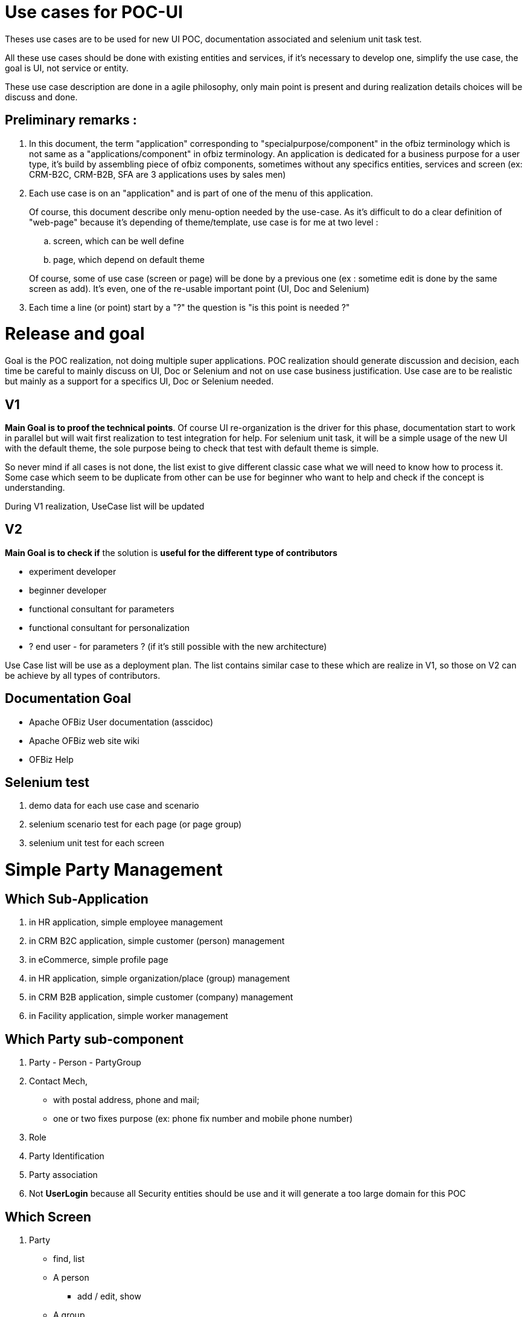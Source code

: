 ////
Licensed to the Apache Software Foundation (ASF) under one
or more contributor license agreements.  See the NOTICE file
distributed with this work for additional information
regarding copyright ownership.  The ASF licenses this file
to you under the Apache License, Version 2.0 (the
"License"); you may not use this file except in compliance
with the License.  You may obtain a copy of the License at

http://www.apache.org/licenses/LICENSE-2.0

Unless required by applicable law or agreed to in writing,
software distributed under the License is distributed on an
"AS IS" BASIS, WITHOUT WARRANTIES OR CONDITIONS OF ANY
KIND, either express or implied.  See the License for the
specific language governing permissions and limitations
under the License.
////

= Use cases for POC-UI

Theses use cases are to be used for new UI POC, documentation associated
and selenium unit task test.

All these use cases should be done with existing entities and services,
if it's necessary to develop one, simplify the use case, the goal is UI,
not service or entity.

These use case description are done in a agile philosophy, only main
point is present and during realization details choices will be discuss
and done.

== Preliminary remarks :
.  In this document, the term "application" corresponding to
   "specialpurpose/component" in the ofbiz terminology which is not same as
   a "applications/component" in ofbiz terminology. An application is
   dedicated for a business purpose for a user type, it's build by
   assembling piece of ofbiz components, sometimes without any specifics
   entities, services and screen (ex: CRM-B2C, CRM-B2B, SFA are 3
   applications uses by sales men)

.  Each use case is on an "application" and is part of one of the menu
   of this application.
+
--
Of course, this document describe only menu-option
   needed by the use-case. As it's difficult to do a clear definition of
   "web-page" because it's depending of theme/template, use case is for me
   at two level :
   
..  screen, which can be well define
..  page, which depend on default theme

Of course, some of use case (screen or page) will be done by a previous
   one (ex : sometime edit is done by the same screen as add). It's even,
   one of the re-usable important point (UI, Doc and Selenium)
--
. Each time a line (or point) start by a "?" the question is "is this
point is needed ?"

= Release and goal

Goal is the POC realization, not doing multiple super applications. POC
realization should generate discussion and decision, each time be
careful to mainly discuss on UI, Doc or Selenium and not on use case
business justification. Use case are to be realistic but mainly as a
support for a specifics UI, Doc or Selenium needed.

== V1
**Main Goal is to proof the technical points**. Of course UI
re-organization is the driver for this phase, documentation start to
work in parallel but will wait first realization to test integration for
help. For selenium unit task, it will be a simple usage of the new UI
with the default theme, the sole purpose being to check that test with
default theme is simple.

So never mind if all cases is not done, the list exist to give different
classic case what we will need to know how to process it. Some case
which seem to be duplicate from other can be use for beginner who want
to help and check if the concept is understanding.

During V1 realization, UseCase list will be updated

== V2
*Main Goal is to check if* the solution is *useful for the different
type of contributors*

* experiment developer
* beginner developer
* functional consultant for parameters
* functional consultant for personalization
* ? end user - for parameters ? (if it's still possible with the new
architecture)

Use Case list will be use as a deployment plan. The list contains
similar case to these which are realize in V1, so those on V2 can be
achieve by all types of contributors.

== Documentation Goal
* Apache OFBiz User documentation (asscidoc)
* Apache OFBiz web site wiki
* OFBiz Help


== Selenium test
.  demo data for each use case and scenario
.  selenium scenario test for each page (or page group)
.  selenium unit test for each screen


= Simple Party Management

== Which Sub-Application
.  in HR application, simple employee management
.  in CRM B2C application, simple customer (person) management
.  in eCommerce, simple profile page
.  in HR application, simple organization/place (group) management
.  in CRM B2B application, simple customer (company) management
.  in Facility application, simple worker management

== Which Party sub-component
. Party - Person - PartyGroup
. Contact Mech,
  * with postal address, phone and mail;
  * one or two fixes purpose (ex: phone fix number and mobile phone number)
. Role
. Party Identification
. Party association
. Not [line-through]*UserLogin* because all Security entities should
   be use and it will generate a too large domain for this POC

== Which Screen
.  Party
  * find, list
  * A person
   ** add / edit, show
  * A group
   ** add / edit, show
  * A company
   ** add / edit, show
  * show a synthesis view (party/person/company, contact informations, roles, Identification)
   ** Person
   ** Company
   ** PartyGroup

.  Contact information
  * all contact informations (for one party / facility)
   ** with and without purpose
   ** with and without history
   ** deactivated
  * add / edit postal address
  * add / edit mail
  * add / edit phone

.  Role
  * list for a party
  * add a role (for a parent RoleType)
  * add a role in two step :
   . select parent RoleType
   .  select the role
  * remove a role

.  Party Identifications
  * list, add, remove

= HR Employee management
In HR Component, starting person management with the more complete form about person. 

* Menu option to manage employee 
 ** find, list, show, add, edit and manage his 
  *** contact information 
  *** identification (3 idTypes, one mandatory, two optionals) 
* template page with a header (or sidebar or ...) to show on which employee we are

== Use Case Screen :
. find Person
 * simple form (only on party or person)
 * with an add button (which can be show or not depending on parameter or authorization)
. Person list with an add button (which can be show or not depending on parameter or authorization)
. add a Person
. show a Person
. show a Person with sub-menu with two options : contact informations and Identifications
. edit a Person
. List of all contact informations for a person, with an add button
  (which can be show or not depending on parameter or authorization)
. add a postal address
. add a mail
. add a phone number (to go step by step, without purpose management,
  will be done in next Use Case group)
. edit a postal address
. edit a mail
. edit a phone number
. List of all identification number for a person, with an add button
  (which can be show or not depending on parameter or authorization)
. add a identification number with choice of identification type
. edit a identification number with choice of identification type
. add a identification number with a fix identification type
. edit a identification number with a fix identification type

== Use Case Page :
. create a person
. search a person
. visualize a person
. manage informations about a person
. template page with a header (or sidebar or ...) to show on which
  employee we are, (for example to show all his knowledges, or his skills,
  or his positions, or his ...)
. manage informations about a person on one page, and with access at
  this page directly by a field (auto-completion on id, first, last name)

= CRM B2C, customer mgnt
In a CRM B2C application, the customer (so, in this context, a person) management. +
The difference from previous use case group is :

. person form is more simple than in HR
. role will be used to characterize customer position (suspect,
   prospect, with_Quote, customer)

Menu option to manage employee 

* find (with role field), list, show, add, edit and manage his 
 ** contact informations 
 ** identification (3idTypes, one mandatory, two optionals) 
* template page with a header (or sidebar or ...) to show on which customer we are

== Use Case Screen :
. find Person with an add button (which can be show or not depending on parameter or authorization)
 * search field same as in HR find person
 * role field which can appear or not, when not appear a fix value has been put as parameters.
 * contact information field, phone, mail, town. These fields can be show
   or not by the user with a "deploy" button

. Person list with an add button (which can be show or not depending on parameter or authorization)
 * role field appear or not, when not appear a fix value has been put as
   parameters, so only person with this role appear

. add a Person, all main informations in the form
 * role
 * less field about person than in HR form
 * 1 postal address
 * 2 phone number
 * 1 identification number

. show a Person, all main informations in the screen with indicator for
   contact information and identification when there are more data that
   what it's show.

. show a Person with sub-menu with options :
 * contact informations
 * Identifications
 * role history
 * change role : a direct action button

. edit a Person, only "Person" field

. a button bar to change role (ex: for a suspect, there are the 3
   options), this use case is for having a action bar, in this business
   process case it's maybe not a need, but for more complex object like
   order or task, it's a classical need.

. List of all contact informations for a person, with one or multiple
   add buttons (which can be show or not depending on parameter or
   authorization) and purpose are show, it's the second step, with purpose
   management.

. add a postal address (or just a purpose)
. add a mail
. add a phone number
. edit a postal address
. edit a mail
. edit a phone number
. List of all identification number for a person, with an add button
   (which can be show or not depending on parameter or authorization)
. add a identification number with choice of identification type
. edit a identification number with choice of identification type


== Use Case Page
. create a new entry in CRM (role is choose during creation)
. search a "customer" (or suspect, prospect, ...)
. visualize a "customer"
. manage informations about a "customer"
. template page with a header (or sidebar or ...) to show on which
   "customer" we are, (for example to show all his quotes, or his orders, or ...)
. manage informations about a person on one page, and with access at
   this page directly by a field (auto-completion on id, first, last name)


= eCommerce, profile page
A simple profile page. +
The difference from previous use case will be mainly on Use Case Page
because eCommerce theme could be more original and public user interface
should be, most of the time, more simple.

== Use Case Screen :
. show the person, all main informations in the screen with indicator
   for contact information and identification when there are more data that
   what it's show.

. show the Person with sub-menu with options :
 * contact informations
 * Identifications

. edit a Person, only "Person" field
. List of all contact informations for a person, with an add button and
   purpose are show, purpose is need for invoice or shipping.
. add a postal address (or just a purpose)
. add a mail
. add a phone number
. edit a postal address
. edit a mail
. edit a phone number

== Use Case Page :
.  visualize the profile (the person) with edit button
.  manage his contact informations
.  manage his identifications
.  All in one page, which can be look as a long page.


= HR organization mgnt
In HR component, a simple organization/place (group) management. +
Now PartyGroup management (very simple), but with complex screen to
manage hierarchy. In this use case group we will use the word "group"
for service or department, or subsiadiry.

* Menu option to manage the Company organization
 ** manage group
 ** associated employee in a group
 ** manage a hierarchy of group

== Use Case Screen :
. find group (with a specific partyType)
 * simple form (only on party or partyGroup)
 * with an add button (which can be show or not depending on parameter orauthorization)

. PartyGroup list with an add button (which can be show or not dependingon parameter or authorization)
. add a group
. show a Person, all informations in screen with sub-menu with two
   options : contact informations and Identifications
. edit a Group
. List all contact informations for a group, with an add button (which
   can be show or not depending on parameter or authorization)
. add a postal address
. add a phone number
. edit a postal address
. edit a phone number
. List all identification number for a group, with an add button (which
   can be show or not depending on parameter or authorization)
. add a identification number with choice of identification type
. edit a identification number with choice of identification type
. add a identification number with a fix identification type
. edit a identification number with a fix identification type
. List all person associated to the group with two add buttons (which
   can be, individually, show or not depending on parameter or
   authorization)
 * add a manager
 * add a member
. List all group associated to the group (the child) with two add
   buttons (which can be, individually, show or not depending on parameter
   or authorization)
 * add an existing group as a child
 * create a new group and add it as a child
 * in the list, each group is a link to this screen, to be able to navigate top-down
 * a third button to go to the parent level, to be able to navigate bottom-up
 * the name of the group manager appear above the list
. ? List all parent group for a group or for a person ?
. show group hierarchy as a tree with action or detail at each level,
   top-down
. show group hierarchy as a tree with action or detail at each level,
   bottom-up

== Use Case Page :
.  search a group
.  manage a group
.  manage its contact informations
.  manage hierarchy step by step (parent to child or child to parent)
.  manage hierarchy with a tree view
.  in HR employee, show the tree, top-down or bottom-up with the template "for an employee"


= CRM B2B customer mgnt
In a CRM B2B application, the customer (so, in this context, a company) management. +
For clarification, in these Use Cases, B2B is an other application than B2C. +
The "CRM B2C & B2B" will be a third, but not in this list because
it contains no specificity on screen-page definition

The main difference between B2C is : 

. company versus person, 
. contact management with PartyAssociation 
. ? customer organization management ?

== Use Case Screen :
. find customer (a company (specific partyType)) with an add button
   (which can be show or not depending on parameter or authorization)
 * search field are on multiple entities with some part deploy or not
 * role field which can appear or not, when not appear a fix value has been put as parameters.
 * contact information field, phone, mail, town. These fields can be show
   or not by the user with a "deploy" button

. Company list with an add button (which can be show or not depending on parameter or authorization)
 * role field appear or not, when not appear a fix value has been put as
   parameters, so only company with this role appear

. add a Company, all main informations in the form
 * role
 * field from PartyGroup
 * 1 postal address
 * 2 phone number
 * 2 identification number

. show a Company, all main informations in the screen with indicator for
   contact informations and identification when there are more data that
   what it's show.

. show a Company with sub-menu with options :
 * contact informations
 * Identifications
 * role history
 * change role : a direct action button

. edit a Company, only "Company" field

. a button bar to change role (ex: for a suspect, there are the 3
   options), this use case is for having a action bar. +
   In this business process case it's maybe not a need, but for more complex object like
   order or task, it's a classical need.

. List of all contact informations for a company, with an add button
   (which can be show or not depending on parameter or authorization) and
   purpose are show, (so, with purpose management).

. add a postal address (or just a purpose)
. add a mail
. add a phone number with purpose
. edit a postal address
. edit a mail
. edit a phone number
. List of all identification number for a company, with an add button
   (which can be show or not depending on parameter or authorization)
. add a identification number with choice of identification type
.  edit a identification number with choice of identification type

. list of contact (person) associated to this company with an add button
(which can be show or not depending on parameter or authorization)
 * a contact is a person with contact information
 * list with only one line per contact
 * list of block with contact details for each

. edit a contact or his contact information

== Use Case Page :
Exactly the same as the CRMB2C

. create a new entry in CRM (role is choose during creation)
. search a "customer" (or suspect, prospect, ...)
. visualize a "customer"
. manage informations about a "customer"
. template page with a header (or sidebar or ...) to show on which
   "customer" we are, (for example to show all his quotes, or his orders, or ...)
. manage informations about a company on one page, and with access at
   this page directly by a field (auto-completion on id, first, last name).


= Facility worker mgnt
In Facility application, simple facility's worker management. +
For this last use case group, it's a simplification of the previous one. +
Only a very simple and short process for adding people.

It's the last one, because the goal is to check if it's easy and rapid
to create (or parametrize) a new small application from existing one.

In the Warehouse Management application (simple version OOTB)

* in the administration menu
 ** the user menu to manage internal user per facility In the standard
    business process, it will be used mainly for login and authorization, in
    our case we will only manage person, his phone number and his facility
    (where he's authorized)
 ** the facility menu to manage contact informations and person authorized


== Use Case Screen :

=== Already existing screen used
. find Person
 * simple form (only on party or person)
 * with an add button

.  Person list with an add button
.  add a Person, simple form 3-6 fields
.  show a Person
.  show a Person with sub-menu with option to manage contact informations
.  edit a Person
.  List of all contact informations for a person, with one or multiple add button
.  add a mail
.  add a phone number
.  edit a mail
. edit a phone number

=== New Screen
.  add a facility, simple form, if service exist, including some contact informations
.  List of all existing facility
.  List of all contact informations for a facility, with one or multiple add button
.  List of all persons associated to the facility, with two add button
 * add an existing person
 * create a new person and add it to the facility
.  List of all facility associated to a person, with one add button
 * add an existing facility

== Use Case Page :
.  manage facilities
.  manage persons
.  visualize a facility details (info, contact informations, persons associated)
